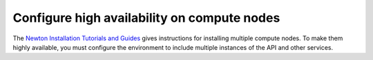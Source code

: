 
============================================
Configure high availability on compute nodes
============================================

The `Newton Installation Tutorials and Guides
<http://docs.openstack.org/project-install-guide/newton/>`_
gives instructions for installing multiple compute nodes.
To make them highly available,
you must configure the environment
to include multiple instances of the API
and other services.
